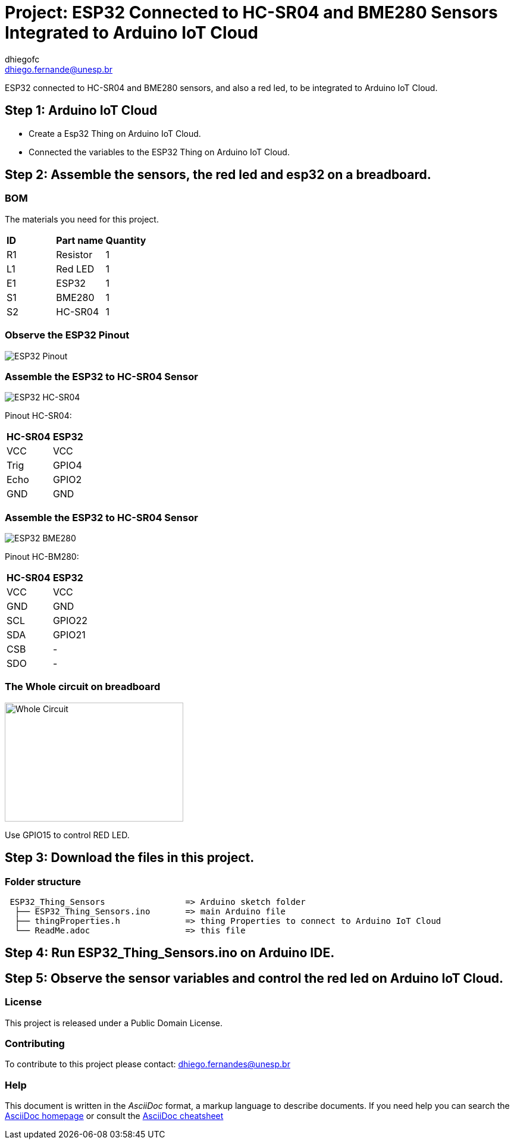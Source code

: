 :Author: dhiegofc
:Email: dhiego.fernande@unesp.br
:Date: 29/03/2024
:Revision: 1
:License: Public Domain

= Project: ESP32 Connected to HC-SR04 and BME280 Sensors Integrated to Arduino IoT Cloud

ESP32 connected to HC-SR04 and BME280 sensors, and also a red led, to be integrated to Arduino IoT Cloud.

== Step 1: Arduino IoT Cloud

* Create a Esp32 Thing on Arduino IoT Cloud.
* Connected the variables to the ESP32 Thing on Arduino IoT Cloud.

== Step 2: Assemble the sensors, the red led and esp32 on a breadboard.

=== BOM
The materials you need for this project.

|===
| **ID** | **Part name**        | **Quantity**
| R1 | Resistor         | 1       
| L1 | Red LED          | 1        
| E1 | ESP32            | 1
| S1 | BME280           | 1
| S2 | HC-SR04          | 1           
|===

=== Observe the ESP32 Pinout

image::../../../../images/ESP32_pinout.jpg[ESP32 Pinout]

=== Assemble the ESP32 to HC-SR04 Sensor

image::../../../../images/ESP32_HCSR04.png[ESP32 HC-SR04]

Pinout HC-SR04:
|===
| **HC-SR04** | **ESP32**       
| VCC     | VCC          
| Trig    | GPIO4              
| Echo    | GPIO2
| GND     | GND                             
|===

=== Assemble the ESP32 to HC-SR04 Sensor

image::../../../../images/ESP32_BME280.png[ESP32 BME280]

Pinout HC-BM280:
|===
| **HC-SR04** | **ESP32**       
| VCC     | VCC 
| GND     | GND           
| SCL     | GPIO22              
| SDA     | GPIO21
| CSB     | -
| SDO     | -                        
|===

=== The Whole circuit on breadboard

image::../../../../images/Whole_Circuit.jpg[Whole Circuit, width=300, height=200]

Use GPIO15 to control RED LED.

== Step 3: Download the files in this project.

=== Folder structure

....
 ESP32_Thing_Sensors                => Arduino sketch folder
  ├── ESP32_Thing_Sensors.ino       => main Arduino file
  ├── thingProperties.h             => thing Properties to connect to Arduino IoT Cloud
  └── ReadMe.adoc                   => this file
....

== Step 4: Run ESP32_Thing_Sensors.ino on Arduino IDE.

== Step 5: Observe the sensor variables and control the red led on Arduino IoT Cloud.

=== License
This project is released under a {License} License.

=== Contributing
To contribute to this project please contact: dhiego.fernandes@unesp.br




=== Help
This document is written in the _AsciiDoc_ format, a markup language to describe documents. 
If you need help you can search the http://www.methods.co.nz/asciidoc[AsciiDoc homepage]
or consult the http://powerman.name/doc/asciidoc[AsciiDoc cheatsheet]
